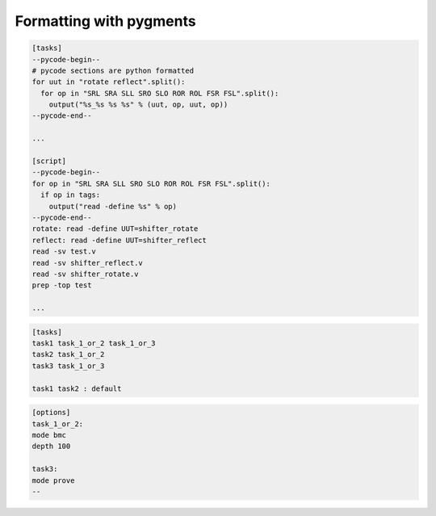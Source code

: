 Formatting with pygments
========================

.. code-block:: sby
    :caption: example.sby

    # comments
    [options]
    mode bmc
    depth 200
    multiclock on

    [engines]
    smtbmc yices
    smtbmc bitwuzla
    abc bmc3

    [script]
    # this is parsed as yosys script
    read -formal top.sv

    [file top.sv]
    // this is parsed as systemverilog
    module top(...);
    ...
    endmodule

    [file defines.v]
    // this is parsed as verilog
    `define SOME_DEFINE

    [file defines.vhd]
    // this is parsed as vhdl
    entity top is
    ...
    end top;

    [files]
    more.sv
    source.sv
    files.sv

.. code-block:: sby

   [tasks]
   --pycode-begin--
   # pycode sections are python formatted
   for uut in "rotate reflect".split():
     for op in "SRL SRA SLL SRO SLO ROR ROL FSR FSL".split():
       output("%s_%s %s %s" % (uut, op, uut, op))
   --pycode-end--

   ...

   [script]
   --pycode-begin--
   for op in "SRL SRA SLL SRO SLO ROR ROL FSR FSL".split():
     if op in tags:
       output("read -define %s" % op)
   --pycode-end--
   rotate: read -define UUT=shifter_rotate
   reflect: read -define UUT=shifter_reflect
   read -sv test.v
   read -sv shifter_reflect.v
   read -sv shifter_rotate.v
   prep -top test

   ...


.. code-block:: sby

   [tasks]
   task1 task_1_or_2 task_1_or_3
   task2 task_1_or_2
   task3 task_1_or_3

   task1 task2 : default

.. code-block:: sby

   [options]
   task_1_or_2:
   mode bmc
   depth 100

   task3:
   mode prove
   --
